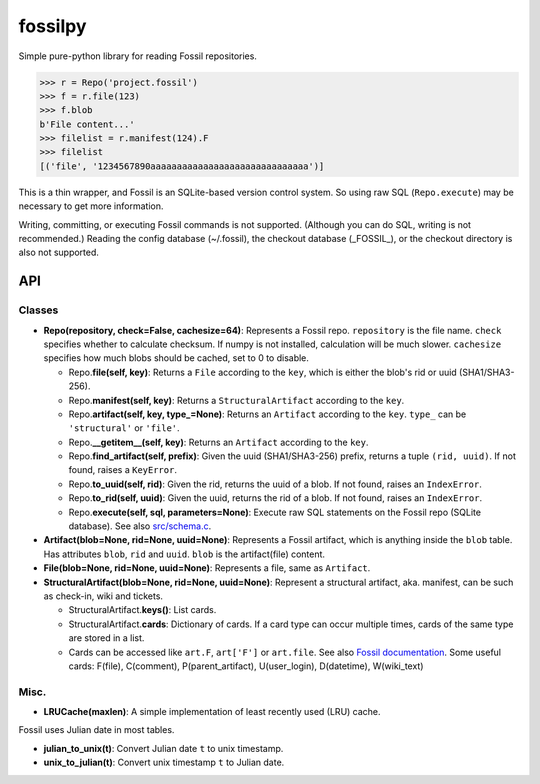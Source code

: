 fossilpy
========
Simple pure-python library for reading Fossil repositories.

.. code-block:: pycon

   >>> r = Repo('project.fossil')
   >>> f = r.file(123)
   >>> f.blob
   b'File content...'
   >>> filelist = r.manifest(124).F
   >>> filelist
   [('file', '1234567890aaaaaaaaaaaaaaaaaaaaaaaaaaaaaa')]

This is a thin wrapper, and Fossil is an SQLite-based version control system.
So using raw SQL (``Repo.execute``) may be necessary to get more information.

Writing, committing, or executing Fossil commands is not supported. (Although you can do SQL, writing is not recommended.) Reading the config database (~/.fossil), the checkout database (_FOSSIL_), or the checkout directory is also not supported.

API
---

Classes
~~~~~~~

- **Repo(repository, check=False, cachesize=64)**: Represents a Fossil repo. ``repository`` is the file name. ``check`` specifies whether to calculate checksum. If numpy is not installed, calculation will be much slower. ``cachesize`` specifies how much blobs should be cached, set to 0 to disable.

  - Repo.\ **file(self, key)**: Returns a ``File`` according to the ``key``, which is either the blob's rid or uuid (SHA1/SHA3-256).

  - Repo.\ **manifest(self, key)**: Returns a ``StructuralArtifact`` according to the ``key``.

  - Repo.\ **artifact(self, key, type_=None)**: Returns an ``Artifact`` according to the ``key``. ``type_`` can be ``'structural'`` or ``'file'``.

  - Repo.\ **__getitem__(self, key)**: Returns an ``Artifact`` according to the ``key``.

  - Repo.\ **find_artifact(self, prefix)**: Given the uuid (SHA1/SHA3-256) prefix, returns a tuple ``(rid, uuid)``. If not found, raises a ``KeyError``.

  - Repo.\ **to_uuid(self, rid)**: Given the rid, returns the uuid of a blob. If not found, raises an ``IndexError``.

  - Repo.\ **to_rid(self, uuid)**: Given the uuid, returns the rid of a blob. If not found, raises an ``IndexError``.

  - Repo.\ **execute(self, sql, parameters=None)**: Execute raw SQL statements on the Fossil repo (SQLite database). See also `src/schema.c <https://www.fossil-scm.org/index.html/artifact/f72846e4a8e2929f>`_.

- **Artifact(blob=None, rid=None, uuid=None)**: Represents a Fossil artifact, which is anything inside the ``blob`` table. Has attributes ``blob``, ``rid`` and ``uuid``. ``blob`` is the artifact(file) content.

- **File(blob=None, rid=None, uuid=None)**: Represents a file, same as ``Artifact``.

- **StructuralArtifact(blob=None, rid=None, uuid=None)**: Represent a structural artifact, aka. manifest, can be such as check-in, wiki and tickets.

  - StructuralArtifact.\ **keys()**: List cards.
  - StructuralArtifact.\ **cards**: Dictionary of cards. If a card type can occur multiple times, cards of the same type are stored in a list.
  - Cards can be accessed like ``art.F``, ``art['F']`` or ``art.file``. See also `Fossil documentation <https://www.fossil-scm.org/index.html/doc/trunk/www/fileformat.wiki#structural>`_. Some useful cards: F(file), C(comment), P(parent_artifact), U(user_login), D(datetime), W(wiki_text)


Misc.
~~~~~

- **LRUCache(maxlen)**: A simple implementation of least recently used (LRU) cache.

Fossil uses Julian date in most tables.

- **julian_to_unix(t)**: Convert Julian date ``t`` to unix timestamp.
- **unix_to_julian(t)**: Convert unix timestamp ``t`` to Julian date.

